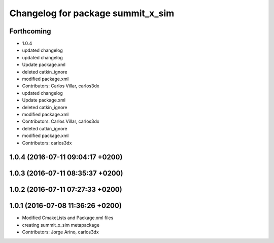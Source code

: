 ^^^^^^^^^^^^^^^^^^^^^^^^^^^^^^^^^^
Changelog for package summit_x_sim
^^^^^^^^^^^^^^^^^^^^^^^^^^^^^^^^^^

Forthcoming
-----------
* 1.0.4
* updated changelog
* updated changelog
* Update package.xml
* deleted catkin_ignore
* modified package.xml
* Contributors: Carlos Villar, carlos3dx

* updated changelog
* Update package.xml
* deleted catkin_ignore
* modified package.xml
* Contributors: Carlos Villar, carlos3dx

* deleted catkin_ignore
* modified package.xml
* Contributors: carlos3dx

1.0.4 (2016-07-11 09:04:17 +0200)
---------------------------------

1.0.3 (2016-07-11 08:35:37 +0200)
---------------------------------

1.0.2 (2016-07-11 07:27:33 +0200)
---------------------------------

1.0.1 (2016-07-08 11:36:26 +0200)
---------------------------------
* Modified CmakeLists and Package.xml files
* creating summit_x_sim metapackage
* Contributors: Jorge Arino, carlos3dx
